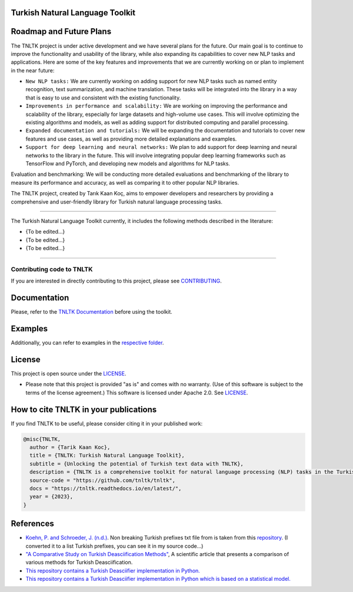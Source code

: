 Turkish Natural Language Toolkit
================================
.. image:: assets/tnltk_logo.png

Roadmap and Future Plans
========================

The TNLTK project is under active development and we have several plans for the future. Our main goal is to continue to improve the functionality and usability of the library, while also expanding its capabilities to cover new NLP tasks and applications. Here are some of the key features and improvements that we are currently working on or plan to implement in the near future:

* ``New NLP tasks:`` We are currently working on adding support for new NLP tasks such as named entity recognition, text summarization, and machine translation. These tasks will be integrated into the library in a way that is easy to use and consistent with the existing functionality.

* ``Improvements in performance and scalability:`` We are working on improving the performance and scalability of the library, especially for large datasets and high-volume use cases. This will involve optimizing the existing algorithms and models, as well as adding support for distributed computing and parallel processing.
  
* ``Expanded documentation and tutorials:`` We will be expanding the documentation and tutorials to cover new features and use cases, as well as providing more detailed explanations and examples.

* ``Support for deep learning and neural networks:`` We plan to add support for deep learning and neural networks to the library in the future. This will involve integrating popular deep learning frameworks such as TensorFlow and PyTorch, and developing new models and algorithms for NLP tasks.
Evaluation and benchmarking: We will be conducting more detailed evaluations and benchmarking of the library to measure its performance and accuracy, as well as comparing it to other popular NLP libraries.

The TNLTK project, created by Tarık Kaan Koç, aims to empower developers and researchers by providing a comprehensive and user-friendly library for Turkish natural language processing tasks. 

----

The Turkish Natural Language Toolkit currently, it includes the following methods described in the literature:


- {To be edited...}
- {To be edited...}
- {To be edited...}


----

Contributing code to TNLTK
--------------------------

If you are interested in directly contributing to this project, please see `CONTRIBUTING <CONTRIBUTING.rst>`_.

Documentation
=============

Please, refer to the `TNLTK Documentation <https://tnltk.readthedocs.io/en/latest/>`_ before using the toolkit.

Examples
========

Additionally, you can refer to examples in the `respective folder <examples/>`_.

License
=======

This project is open source under the `LICENSE <LICENSE>`_.

-   Please note that this project is provided "as is" and comes with no warranty. (Use of this software is subject to the terms of the license agreement.) This software is licensed under Apache 2.0. See `LICENSE <LICENSE>`_.

How to cite TNLTK in your publications
========================================

If you find TNLTK to be useful, please consider citing it in your published work:

.. code-block:: python

    @misc{TNLTK,
      author = {Tarik Kaan Koc},
      title = {TNLTK: Turkish Natural Language Toolkit},
      subtitle = {Unlocking the potential of Turkish text data with TNLTK},
      description = {TNLTK is a comprehensive toolkit for natural language processing (NLP) tasks in the Turkish language. It includes a wide range of features, such as tokenization, stemming, and POS tagging, and is designed to be highly accurate and easy to use.},
      source-code = "https://github.com/tnltk/tnltk",
      docs = "https://tnltk.readthedocs.io/en/latest/",
      year = {2023},
    }


References
==========
* `Koehn, P. and Schroeder, J. (n.d.) <https://github.com/mediacloud/sentence-splitter>`_. Non breaking Turkish prefixes txt file from  is taken from this `repository <https://github.com/mediacloud/sentence-splitter>`_. (I converted it to a list Turkish prefixes, you can see it in my source code...)
* `"A Comparative Study on Turkish Deasciification Methods" <https://www.sciencedirect.com/science/article/pii/S221509862200101X>`_, A scientific article that presents a comparison of various methods for Turkish Deasciification.
* `This repository contains a Turkish Deasciifier implementation in Python. <https://github.com/aysnrgenc/TurkishDeasciifier>`_
* `This repository contains a Turkish Deasciifier implementation in Python which is based on a statistical model. <https://github.com/emres/turkish-deasciifier>`_
